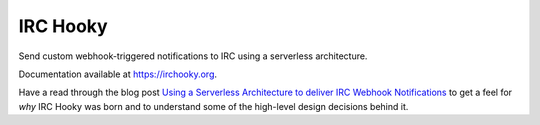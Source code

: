 =========
IRC Hooky
=========

.. image:: https://img.shields.io/travis/marvinpinto/irc-hooky/master.svg?style=flat-square
    :target: https://travis-ci.org/marvinpinto/irc-hooky
    :alt: Travis CI
.. image:: https://img.shields.io/coveralls/marvinpinto/irc-hooky/master.svg?style=flat-square
    :target: https://coveralls.io/github/marvinpinto/irc-hooky?branch=master
    :alt: Code Coverage
.. image:: https://img.shields.io/badge/license-MIT-brightgreen.svg?style=flat-square
    :target: LICENSE.txt
    :alt: Software License

Send custom webhook-triggered notifications to IRC using a serverless architecture.

Documentation available at `https://irchooky.org`__.

Have a read through the blog post `Using a Serverless Architecture to deliver
IRC Webhook Notifications`__ to get a feel for *why* IRC Hooky was born and to
understand some of the high-level design decisions behind it.

__ https://irchooky.org
__ https://disjoint.ca/posts/2016/02/28/using-a-serverless-architecture-to-deliver-irc-webhook-notifications
